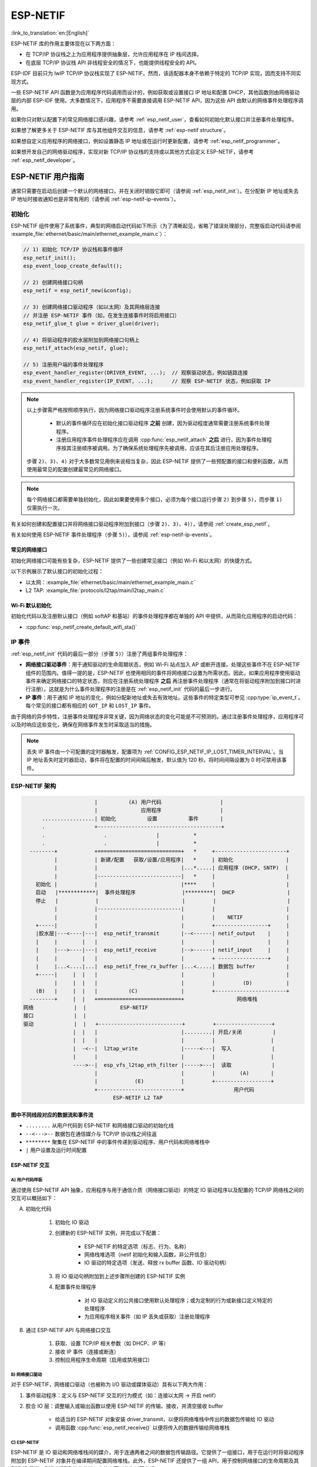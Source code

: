 ESP-NETIF
*********

:link_to_translation:`en:[English]`

ESP-NETIF 库的作用主要体现在以下两方面：

- 在 TCP/IP 协议栈之上为应用程序提供抽象层，允许应用程序在 IP 栈间选择。
- 在底层 TCP/IP 协议栈 API 非线程安全的情况下，也能提供线程安全的 API。

ESP-IDF 目前只为 lwIP TCP/IP 协议栈实现了 ESP-NETIF。然而，该适配器本身不依赖于特定的 TCP/IP 实现，因而支持不同实现方式。

一些 ESP-NETIF API 函数是为应用程序代码调用而设计的，例如获取或设置接口 IP 地址和配置 DHCP，其他函数则由网络驱动层的内部 ESP-IDF 使用。大多数情况下，应用程序不需要直接调用 ESP-NETIF API，因为这些 API 由默认的网络事件处理程序调用。

如果你只对默认配置下的常见网络接口感兴趣，请参考 :ref:`esp_netif_user`，查看如何初始化默认接口并注册事件处理程序。

如果想了解更多关于 ESP-NETIF 库与其他组件交互的信息，请参考 :ref:`esp-netif structure`。

如果想自定义应用程序的网络接口，例如设置静态 IP 地址或在运行时更新配置，请参考 :ref:`esp_netif_programmer`。

如果想开发自己的网络驱动程序，实现对新 TCP/IP 协议栈的支持或以其他方式自定义 ESP-NETIF，请参考 :ref:`esp_netif_developer`。

.. _esp_netif_user:

ESP-NETIF 用户指南
==================

通常只需要在启动后创建一个默认的网络接口，并在关闭时销毁它即可（请参阅 :ref:`esp_netif_init`）。在分配新 IP 地址或失去 IP 地址时接收通知也是非常有用的（请参阅 :ref:`esp-netif-ip-events`）。


.. _esp_netif_init:

初始化
------

ESP-NETIF 组件使用了系统事件，典型的网络启动代码如下所示（为了清晰起见，省略了错误处理部分，完整版启动代码请参阅 :example_file:`ethernet/basic/main/ethernet_example_main.c`）：

.. code-block:: c

    // 1) 初始化 TCP/IP 协议栈和事件循环
    esp_netif_init();
    esp_event_loop_create_default();

    // 2) 创建网络接口句柄
    esp_netif = esp_netif_new(&config);

    // 3) 创建网络接口驱动程序（如以太网）及其网络层连接
    // 并注册 ESP-NETIF 事件（如，在发生连接事件时将启用接口）
    esp_netif_glue_t glue = driver_glue(driver);

    // 4) 将驱动程序的胶水层附加到网络接口句柄上
    esp_netif_attach(esp_netif, glue);

    // 5) 注册用户端的事件处理程序
    esp_event_handler_register(DRIVER_EVENT, ...);  // 观察驱动状态，例如链路连接
    esp_event_handler_register(IP_EVENT, ...);      // 观察 ESP-NETIF 状态，例如获取 IP


.. note::

    以上步骤需严格按照顺序执行，因为网络接口驱动程序注册系统事件时会使用默认的事件循环。

        - 默认的事件循环应在初始化接口驱动程序 **之前** 创建，因为驱动程度通常需要注册系统事件处理程序。
        - 注册应用程序事件处理程序应在调用 :cpp:func:`esp_netif_attach` **之后** 进行，因为事件处理程序按其注册顺序被调用。为了确保系统处理程序先被调用，应该在其后注册应用处理程序。

    步骤 ``2)``、``3)``、``4)`` 对于大多数常见用例来说相当复杂，因此 ESP-NETIF 提供了一些预配置的接口和便利函数，从而使用最常见的配置创建最常见的网络接口。

.. note::

    每个网络接口都需要单独初始化，因此如果要使用多个接口，必须为每个接口运行步骤 ``2)`` 到步骤 ``5)``，而步骤 ``1)`` 仅需执行一次。


有关如何创建和配置接口并将网络接口驱动程序附加到接口（步骤 ``2)``、``3)``、``4)``），请参阅 :ref:`create_esp_netif`。

有关如何使用 ESP-NETIF 事件处理程序（步骤 ``5)``），请参阅 :ref:`esp-netif-ip-events`。


.. _create_esp_netif:

常见的网络接口
^^^^^^^^^^^^^^

初始化网络接口可能有些复杂，ESP-NETIF 提供了一些创建常见接口（例如 Wi-Fi 和以太网）的快捷方式。

以下示例展示了默认接口的初始化过程：


.. only:: SOC_WIFI_SUPPORTED

    - Wi-Fi 站点：:example_file:`wifi/getting_started/station/main/station_example_main.c`

- 以太网：:example_file:`ethernet/basic/main/ethernet_example_main.c`

- L2 TAP: :example_file:`protocols/l2tap/main/l2tap_main.c`

.. only:: CONFIG_ESP_WIFI_SOFTAP_SUPPORT

    - Wi-Fi 接入点：:example_file:`wifi/getting_started/softAP/main/softap_example_main.c`

.. only:: SOC_WIFI_SUPPORTED

Wi-Fi 默认初始化
^^^^^^^^^^^^^^^^

初始化代码以及注册默认接口（例如 softAP 和基站）的事件处理程序都在单独的 API 中提供，从而简化应用程序的启动代码：

* :cpp:func:`esp_netif_create_default_wifi_sta()`

.. only:: CONFIG_ESP_WIFI_SOFTAP_SUPPORT

    * :cpp:func:`esp_netif_create_default_wifi_ap()`

.. only:: SOC_WIFI_SUPPORTED

    请注意，这些函数会返回 ``esp_netif`` 句柄，即分配并配置了默认设置的网络接口对象的指针，这意味着：

    * 如果应用程序使用 :cpp:func:`esp_netif_destroy_default_wifi()` 提供网络去初始化，则创建的对象必须被销毁。

    * 这些 *默认* 接口不能被多次创建，除非使用 :cpp:func:`esp_netif_destroy_default_wifi()` 删除已创建的句柄。


.. only:: CONFIG_ESP_WIFI_SOFTAP_SUPPORT

    * 在 ``AP+STA`` 模式下使用 Wi-Fi 时，须创建以上全部接口。请参考示例 :example_file:`wifi/softap_sta/main/softap_sta.c`。

.. _esp-netif-ip-events:

IP 事件
-------

:ref:`esp_netif_init` 代码的最后一部分（步骤 ``5)``）注册了两组事件处理程序：

* **网络接口驱动事件**：用于通知驱动的生命周期状态，例如 Wi-Fi 站点加入 AP 或断开连接。处理这些事件不在 ESP-NETIF 组件的范围内。值得一提的是，ESP-NETIF 也使用相同的事件将网络接口设置为所需状态。因此，如果应用程序使用驱动事件来确定网络接口的特定状态，则应在注册系统处理程序 **之后** 再注册事件处理程序（通常在将驱动程序附加到接口时进行注册）。这就是为什么事件处理程序的注册是在 :ref:`esp_netif_init` 代码的最后一步进行。

* **IP 事件**：用于通知 IP 地址的变化，例如分配新地址或失去有效地址。这些事件的特定类型可参见 :cpp:type:`ip_event_t`。每个常见的接口都有相应的 ``GOT_IP`` 和 ``LOST_IP`` 事件。

由于网络的异步特性，注册事件处理程序非常关键，因为网络状态的变化可能是不可预测的。通过注册事件处理程序，应用程序可以及时响应这些变化，确保在网络事件发生时采取适当的措施。

.. note::

    丢失 IP 事件由一个可配置的定时器触发，配置项为 :ref:`CONFIG_ESP_NETIF_IP_LOST_TIMER_INTERVAL`。当 IP 地址丢失时定时器启动，事件将在配置的时间间隔后触发，默认值为 120 秒。将时间间隔设置为 0 时可禁用该事件。

.. _esp-netif structure:

ESP-NETIF 架构
--------------

.. code-block:: text


                         |          (A) 用户代码                   |
                         |              应用程序                   |
        .................| 初始化          设置          事件       |
        .                +----------------------------------------+
        .                   .                |           *
        .                   .                |           *
    --------+            +===========================+   *     +-----------------------+
            |            | 新建/配置   获取/设置/应用程序|   *     | 初始化                 |
            |            |                           |...*.....| 应用程序 (DHCP, SNTP)  |
            |            |---------------------------|   *     |                       |
      初始化 |            |                           |****     |                       |
      启动   |************|  事件处理程序               |*********|  DHCP                 |
      停止   |            |                           |         |                       |
            |            |---------------------------|         |                       |
            |            |                           |         |    NETIF              |
      +-----|            |                           |         +-----------------+     |
      |胶水层|---<----|---|  esp_netif_transmit       |--<------| netif_output    |     |
      |     |        |   |                           |         |                 |     |
      |     |--->----|---|  esp_netif_receive        |-->------| netif_input     |     |
      |     |        |   |                           |         + ----------------+     |
      |     |...<....|...|  esp_netif_free_rx_buffer |...<.....| 数据包 buffer          |
      +-----|     |  |   |                           |         |                       |
            |     |  |   |                           |         |         (D)           |
      (B)   |     |  |   |          (C)              |         +-----------------------+
    --------+     |  |   +===========================+                 网络堆栈
  网络             |  |           ESP-NETIF
  接口             |  |
  驱动             |  |   +---------------------------+         +------------------+
                  |  |   |                           |.........| 开启/关闭          |
                  |  |   |                           |         |                  |
                  |  -<--|  l2tap_write              |-----<---|  写入             |
                  |      |                           |         |                  |
                  ---->--|  esp_vfs_l2tap_eth_filter |----->---|  读取             |
                         |                           |         |        (A)       |
                         |            (E)            |         +------------------+
                         +---------------------------+                用户代码
                               ESP-NETIF L2 TAP


图中不同线段对应的数据流和事件流
^^^^^^^^^^^^^^^^^^^^^^^^^^^^^^^^

* ``........``     从用户代码到 ESP-NETIF 和网络接口驱动的初始化线

* ``--<--->--``    数据包在通信媒介与 TCP/IP 协议栈之间往返

* ``********``     聚集在 ESP-NETIF 中的事件传递到驱动程序、用户代码和网络堆栈中

* ``|``            用户设置及运行时间配置

ESP-NETIF 交互
^^^^^^^^^^^^^^

A) 用户代码样板
'''''''''''''''

通过使用 ESP-NETIF API 抽象，应用程序与用于通信介质（网络接口驱动）的特定 IO 驱动程序以及配置的 TCP/IP 网络栈之间的交互可以概括如下：

A) 初始化代码

    1) 初始化 IO 驱动
    2) 创建新的 ESP-NETIF 实例，并完成以下配置：

        * ESP-NETIF 的特定选项（标志、行为、名称）
        * 网络栈堆选项（netif 初始化和输入函数，非公开信息）
        * IO 驱动的特定选项（发送、释放 rx buffer 函数、IO 驱动句柄）

    3) 将 IO 驱动句柄附加到上述步骤所创建的 ESP-NETIF 实例
    4) 配置事件处理程序

        * 对 IO 驱动定义的公共接口使用默认处理程序；或为定制的行为或新接口定义特定的处理程序
        * 为应用程序相关事件（如 IP 丢失或获取）注册处理程序

B) 通过 ESP-NETIF API 与网络接口交互

    1) 获取、设置 TCP/IP 相关参数（如 DHCP、IP 等）
    2) 接收 IP 事件（连接或断连）
    3) 控制应用程序生命周期（启用或禁用接口）


B) 网络接口驱动
'''''''''''''''

对于 ESP-NETIF，网络接口驱动（也被称为 I/O 驱动或媒体驱动）具有以下两大作用：

1) 事件驱动程序：定义与 ESP-NETIF 交互的行为模式（如：连接以太网 -> 开启 netif）

2) 胶合 IO 层：调整输入或输出函数以使用 ESP-NETIF 的传输、接收，并清空接收 buffer

    * 给适当的 ESP-NETIF 对象安装 driver_transmit，以便将网络堆栈中传出的数据包传输给 IO 驱动
    * 调用函数 :cpp:func:`esp_netif_receive()` 以便将传入的数据传输给网络堆栈


C) ESP-NETIF
''''''''''''

ESP-NETIF 是 IO 驱动和网络堆栈间的媒介，用于连通两者之间的数据包传输路径。它提供了一组接口，用于在运行时将驱动程序附加到 ESP-NETIF 对象并在编译期间配置网络堆栈。此外，ESP-NETIF 还提供了一组 API，用于控制网络接口的生命周期及其 TCP/IP 属性。ESP-NETIF 的公共接口大体上可以分为以下六组：

1) 初始化 API（用于创建并配置 ESP-NETIF 实例）
2) 输入或输出 API（用于在 IO 驱动和网络堆栈间传输数据）
3) 事件或行为 API

    * 管理网络接口生命周期
    * ESP-NETIF 为设计事件句柄提供了构建模块

4) 基本网络接口属性设置器和获取器 API
5) 网络堆栈抽象 API：实现用户与 TCP/IP 堆栈交互

    * 启用或禁用接口
    * DHCP 服务器和客户端 API
    * DNS API
    * :ref:`esp_netif-sntp-api`

6) 驱动转换工具 API


D) 网络堆栈
'''''''''''

网络堆栈与应用程序代码在公共接口方面无公开交互，需通过 ESP-NETIF API 实现完全抽象。


E) ESP-NETIF L2 TAP 接口
''''''''''''''''''''''''

ESP-NETIF L2 TAP 接口是 ESP-IDF 中的一种机制，用于让用户应用程序访问数据链路层（OSI/ISO 中的 L2），以便接收和传输帧。在嵌入式开发中，它通常用于实现与 IP 无关的协议，例如 如 PTP 和 Wake on LAN 等。请注意，目前仅支持以太网 (IEEE 802.3)。更多关于 L2 TAP 的信息，请参阅 :ref:`esp_netif_l2tap`。

.. _esp_netif_programmer:

ESP-NETIF 编程指南
==================

在某些情况下，仅初始化一个默认的网络接口、使用该接口并连接到本地网络是不够的。此时请参考编程指南：:doc:`/api-reference/network/esp_netif_programming`。

通常需要在以下用例中使用特定的 ESP-NETIF API 集：

* :ref:`esp_netif_set_ip`
* :ref:`esp_netif_set_dhcp`
* :ref:`esp_netif-sntp-api`
* :ref:`esp_netif_l2tap`
* :ref:`esp_netif_other_events`
* :ref:`esp_netif_api_reference`

.. _esp_netif_developer:

ESP-NETIF 开发者指南
====================

在某些情况下，用户应用程序可能需要自定义 ESP-NETIF、注册自定义驱动程序、甚至使用自定义的 TCP/IP 协议栈。此时请参考 :doc:`/api-reference/network/esp_netif_driver`。

